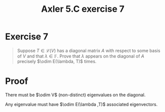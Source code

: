 #+TITLE: Axler 5.C exercise 7
* Exercise 7
  #+begin_quote
  Suppose $T \in  \mathcal{L} (V)$ has a diagonal matrix $A$ with respect to some basis of $V$ and that $\lambda \in \mathbb{F}$. Prove that $\lambda$ appears on the diagonal of $A$ precisely $\odim E(\lambda, T)$ times.
  #+end_quote
* Proof
  There must be $\odim V$ (non-distinct) eigenvalues on the diagonal.

  Any eigenvalue must have $\odim E(\lambda ,T)$ associated eigenvectors.

